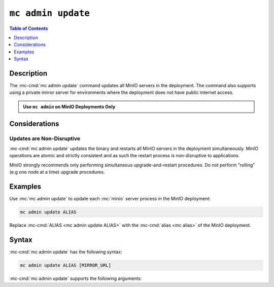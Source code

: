 ===================
``mc admin update``
===================

.. default-domain:: minio

.. contents:: Table of Contents
   :local:
   :depth: 1

.. mc:: mc admin update

Description
-----------

.. start-mc-admin-update-desc

The :mc-cmd:`mc admin update` command updates all MinIO servers in the
deployment. The command also supports using a private mirror server for
environments where the deployment does not have public internet access.

.. end-mc-admin-update-desc

.. admonition:: Use ``mc admin`` on MinIO Deployments Only
   :class: note

   .. include:: /includes/facts-mc-admin.rst
      :start-after: start-minio-only
      :end-before: end-minio-only


Considerations
--------------

Updates are Non-Disruptive
~~~~~~~~~~~~~~~~~~~~~~~~~~

:mc-cmd:`mc admin update` updates the binary and restarts all MinIO servers in
the deployment simultaneously. MinIO operations are atomic and strictly
consistent and as such the restart process is non-disruptive to applications.

MinIO strongly recommends only performing simultaneous upgrade-and-restart
procedures. Do not perform "rolling" (e.g one node at a time) upgrade 
procedures.

Examples
--------

Use :mc:`mc admin update` to update each :mc:`minio` server process in the
MinIO deployment:

.. code-block:: shell
   :class: copyable

   mc admin update ALIAS

Replace :mc-cmd:`ALIAS <mc admin update ALIAS>` with the 
:mc-cmd:`alias <mc alias>` of the MinIO deployment.

Syntax
------

:mc-cmd:`mc admin update` has the following syntax:

.. code-block:: shell
   :class: copyable

   mc admin update ALIAS [MIRROR_URL]

:mc-cmd:`mc admin update` supports the following arguments:

.. mc-cmd:: ALIAS

   The :mc-cmd:`alias <mc alias>` of the MinIO deployment to update. 

   If the specified ``ALIAS`` corresponds to a distributed MinIO
   deployment, :mc-cmd:`mc admin update` updates *all* MinIO servers
   in the deployment at the same time. 

   Use :mc-cmd:`mc alias list` to review the configured aliases and their
   corresponding MinIO deployment endpoints.

.. mc-cmd:: MIRROR_URL
   
   The mirror URL of the ``minio`` server binary to use for updating MinIO
   servers in the :mc-cmd:`~mc admin update ALIAS` deployment.

